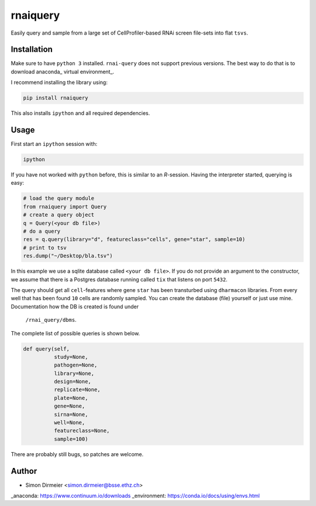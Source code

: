 **********
rnaiquery
**********

Easily query and sample  from a large set of CellProfiler-based RNAi screen
file-sets into flat ``tsvs``.

Installation
============

Make sure to have ``python 3`` installed. ``rnai-query`` does not support
previous versions. The best way to do that is to download anaconda_
virtual environment_.

I recommend installing the library using:

.. code-block:: bash

   pip install rnaiquery

This also installs ``ipython`` and all required dependencies.

Usage
=====

First start an ``ipython`` session with:

.. code-block:: bash

  ipython

If you have not worked with ``python`` before, this is similar to an `R`-session.
Having the interpreter started, querying is easy:


.. code-block:: python

  # load the query module
  from rnaiquery import Query
  # create a query object
  q = Query(<your db file>)
  # do a query
  res = q.query(library="d", featureclass="cells", gene="star", sample=10)
  # print to tsv
  res.dump("~/Desktop/bla.tsv")

In this example we use a sqlite database called ``<your db file>``. If you do
not provide an argument to the constructor, we assume that there is a Postgres
database running called ``tix`` that listens on port ``5432``.

The query should get all ``cell``-features where gene ``star`` has been
transturbed using ``dharmacon`` libraries. From every well that has been
found ``10`` cells are randomly sampled. You can create the database (file)
yourself or just use mine. Documentation how the DB is created is found under
 ``/rnai_query/dbms``.

The complete list of possible queries is shown below.

.. code-block:: python

  def query(self,
            study=None,
            pathogen=None,
            library=None,
            design=None,
            replicate=None,
            plate=None,
            gene=None,
            sirna=None,
            well=None,
            featureclass=None,
            sample=100)

There are probably still bugs, so patches are welcome.

Author
======

- Simon Dirmeier <simon.dirmeier@bsse.ethz.ch>

_anaconda: https://www.continuum.io/downloads
_environment: https://conda.io/docs/using/envs.html